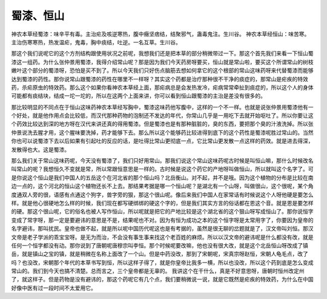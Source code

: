 蜀漆、恒山
============

神农本草经蜀漆：味辛平有毒。主治疟及咳逆寒热，腹中癥坚痞结，结聚邪气，蛊毒鬼注。生川谷。
神农本草经恒山：味苦寒。主治伤寒寒热，热发温疟，鬼毒，胸中痰结，吐逆。一名互草。生川谷。
 
那这个我们说呢它的这个方剂结构跟使用状况之前呢，我想我们还是把本草的部分稍微带过一下。那这个首先我们来看一下恒山蜀漆这一组药。为什么张仲景用蜀漆，我得介绍常山呢？那是因为我们今天药房呀要买，恒山就是常山啦，要买这个所谓常山的树枝嫩叶这个部分的蜀漆呀，恐怕是买不到了。所以今天我们只好伤点脑筋去想如何拿它的这个根部的常山这味药呀来代替蜀漆而能够达到蜀漆的药性。那你说常山跟蜀漆的药性在哪里不一样呀？其实这个药都是治疗那种很不干净的痰症的，那常山是疟疾的特效药，杀疟原虫的特效药。那么这个如果你看神农本草经上面，那疟病总是会发热发冷，疟病常常牵扯到痰症的，所以这个人的身体可能都有痰结块，结成一坨一坨的，所以在这两个上面来讲，你可以看到恒山跟蜀漆的主治是差没有很多的。
 
那比较明显的不同点在于恒山这味药神农本草经写胸中，蜀漆这味药他写腹中，这样的一个不一样。也就是说张仲景用蜀漆他有一个好处，就是他作用点会比较低，而汉代那种药物的泡制还不发达的年代，你常山几乎是一用吃下去就开始呕吐了。所以你要让这个药效比较达到深的地方呀在汉代来讲还真的得用蜀漆。但是蜀漆也是有那种脏脏的，臭的东西，要把那个臭的汁液洗掉。所以张仲景说洗去腥才用，这个腥味要洗掉，药才能够下去。那么所以这个能够药比较进得到底下的这个药性是蜀漆呢胜过常山的。当然你也可以说蜀漆下去以后如果有引起吐的反应的话，是吐得比常山更彻底一点，它比常山更发散一点这样的药效。就是进去得深，发散得也大。这是蜀漆。
 
那么我们关于常山这味药呢，今天没有蜀漆了，我们只好用常山。那我们说这个常山这味药呢古时候是叫恒山嘛，那什么时候改名叫常山的呢？我想恒久不变就是常，所以常跟恒意思是一样的。古时候是说这个药它的产地呀叫做恒山，所以就叫这个名字了。可是你说这个恒山是我们中国人的五岳这个在河北省的那个恒山吗？北岳衡山。对不起，并不是哦。因为这个植物的分布是比较在南边一点的，这个河北的恒山这个植物还长不上去。那结果考据是哪一个恒山呢？是湖北有一个山呀，叫做很山，这个很呢，某个角度通双人旁的很，语感有点通这个狗字，兽字旁的狠，那这个很山呢。像后来我们中国人在家常话有时候说这个人呀他硬是要怎么样。就是他心很硬地怎么样的时候，我们现在都写硬绑绑的硬这个字的，但是我们其实方言的俗话都在恩这个音。就是恩是要怎样的硬。那这个很山呢，它的俗名也被人写作恒山，所以呢就是把它的产地比较是这个湖北省的这个狠山呀写成恒山了。那你说恒字变成了常字呀，那一定是要避讳的意思是不是，结果呢也不对。因为有恒为成功之本的这个恒字呀是太常用字了，你要因为皇帝的名字避讳，那叫扰民。皇帝也做不起，就是所以呢中国历代呢这也是有考据的，虽然是很无聊的岔题就是了，汉文帝叫刘恒。那汉文帝是老子学派的乖宝宝呀。是无为而治，不会没有事生事来找这个老百姓的麻烦。所以以汉文帝的避讳呢是什么都没有改，就是任何一个恒字都没有动。那你说到了唐朝呢唐穆宗叫李恒。那个时候呢要改嘛，他也没有很大改，就是这个北岳恒山呀改成了镇岳，就是镇山之宝的镇，就是稍微在名称上面改了一个山。但是中药没改，那到了宋朝呢，宋真宗呀赵恒，宋朝人龟毛点，改了吗？也没改，宋朝那个年代的本草书写到恒，所以这样子得了，就是你皇帝比我多一横，所以也没改，所以这个药到底是怎么变成常山的。我们到今天也搞不清楚。总而言之，三个皇帝都是无辜的。
我讲这个在干什么，真是不好意思呀，唐朝时恒州改定州了，就这样子。但是药物是没有避讳的，那这个药呢它有几个点，我们要稍微说一说，就是它既然是疟疾的特效药，为什么在中国好像中医有过一段时间不太爱用它。
